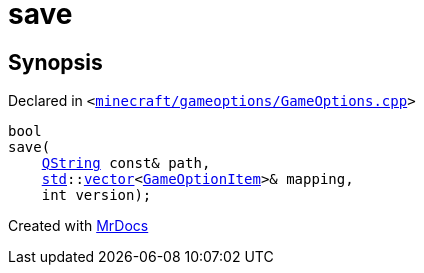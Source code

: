 [#00namespace-save]
= save
:relfileprefix: ../
:mrdocs:


== Synopsis

Declared in `&lt;https://github.com/PrismLauncher/PrismLauncher/blob/develop/minecraft/gameoptions/GameOptions.cpp#L37[minecraft&sol;gameoptions&sol;GameOptions&period;cpp]&gt;`

[source,cpp,subs="verbatim,replacements,macros,-callouts"]
----
bool
save(
    xref:QString.adoc[QString] const& path,
    xref:std.adoc[std]::xref:std/vector.adoc[vector]&lt;xref:GameOptionItem.adoc[GameOptionItem]&gt;& mapping,
    int version);
----



[.small]#Created with https://www.mrdocs.com[MrDocs]#
